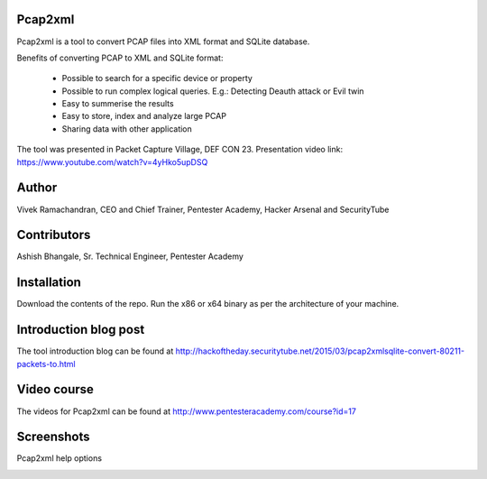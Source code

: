 .. image:: https://user-images.githubusercontent.com/743886/36377159-09a678aa-159c-11e8-8f17-8619d3e6a80d.png

#########################################################################
Pcap2xml
#########################################################################

Pcap2xml is a tool to convert PCAP files into XML format and SQLite database.

Benefits of converting PCAP to XML and SQLite format:

 - Possible to search for a specific device or property 
 - Possible to run complex logical queries. E.g.: Detecting Deauth attack or Evil twin  
 - Easy to summerise the results
 - Easy to store, index and analyze large PCAP
 - Sharing data with other application

The tool was presented in Packet Capture Village, DEF CON 23. Presentation video link: https://www.youtube.com/watch?v=4yHko5upDSQ
 
#######
Author
#######
Vivek Ramachandran, CEO and Chief Trainer, Pentester Academy, Hacker Arsenal and SecurityTube

#############
Contributors
#############
Ashish Bhangale, Sr. Technical Engineer, Pentester Academy

#############
Installation
#############
Download the contents of the repo. Run the x86 or x64 binary as per the architecture of your machine.

#######################
Introduction blog post
#######################
The tool introduction blog can be found at http://hackoftheday.securitytube.net/2015/03/pcap2xmlsqlite-convert-80211-packets-to.html

##############
Video course
##############
The videos for Pcap2xml can be found at http://www.pentesteracademy.com/course?id=17

############
Screenshots
############

Pcap2xml help options

.. image:: https://user-images.githubusercontent.com/743886/36377172-131c93ec-159c-11e8-9daf-936473a9a3f7.PNG
